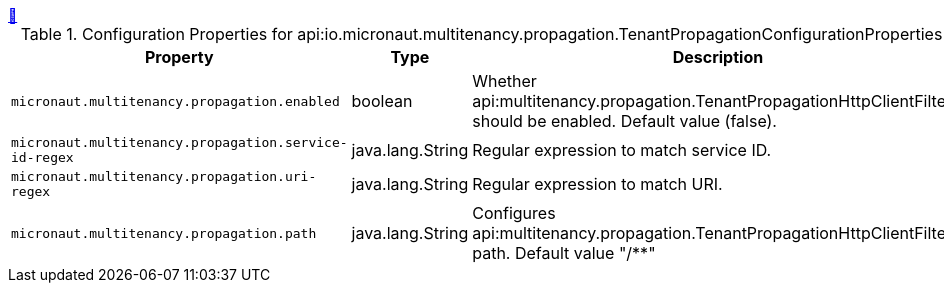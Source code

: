 ++++
<a id="io.micronaut.multitenancy.propagation.TenantPropagationConfigurationProperties" href="#io.micronaut.multitenancy.propagation.TenantPropagationConfigurationProperties">&#128279;</a>
++++
.Configuration Properties for api:io.micronaut.multitenancy.propagation.TenantPropagationConfigurationProperties[]
|===
|Property |Type |Description

| `+micronaut.multitenancy.propagation.enabled+`
|boolean
|Whether api:multitenancy.propagation.TenantPropagationHttpClientFilter[] should be enabled. Default value (false).


| `+micronaut.multitenancy.propagation.service-id-regex+`
|java.lang.String
|Regular expression to match service ID.


| `+micronaut.multitenancy.propagation.uri-regex+`
|java.lang.String
|Regular expression to match URI.


| `+micronaut.multitenancy.propagation.path+`
|java.lang.String
|Configures api:multitenancy.propagation.TenantPropagationHttpClientFilter[] path. Default value "/**"


|===